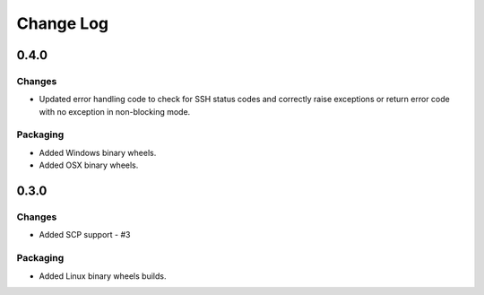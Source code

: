 Change Log
=============

0.4.0
+++++++

Changes
--------

* Updated error handling code to check for SSH status codes and correctly raise exceptions or return error code with no exception in non-blocking mode.

Packaging
----------

* Added Windows binary wheels.
* Added OSX binary wheels.

0.3.0
++++++++

Changes
-------

* Added SCP support - #3

Packaging
-----------
* Added Linux binary wheels builds.
